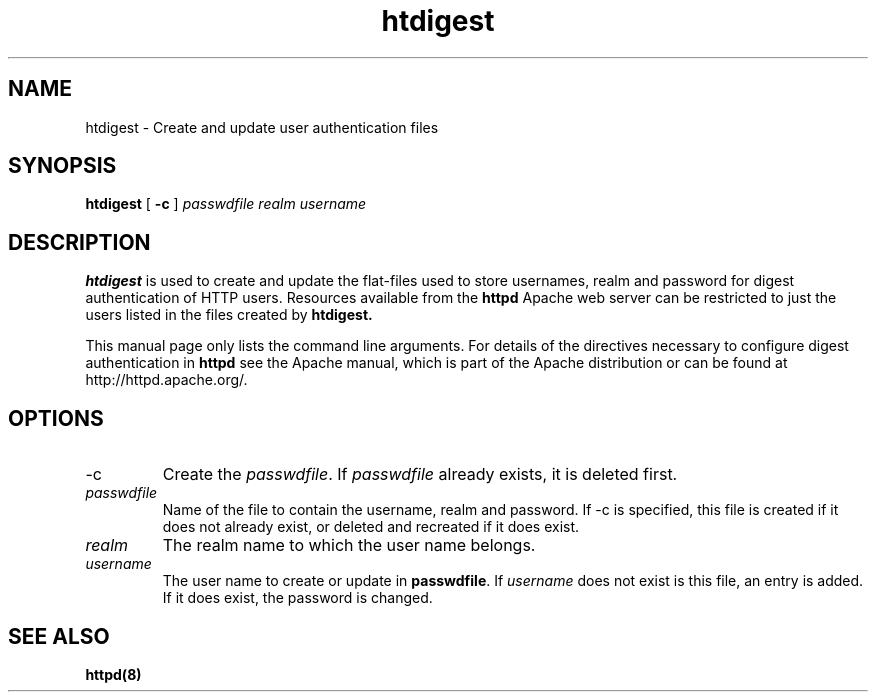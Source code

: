 .TH htdigest 1 "February 2004"
.\" Copyright 1999-2004 The Apache Software Foundation
.\"
.\" Licensed under the Apache License, Version 2.0 (the "License");
.\" you may not use this file except in compliance with the License.
.\" You may obtain a copy of the License at
.\"
.\"     http://www.apache.org/licenses/LICENSE-2.0
.\"
.\" Unless required by applicable law or agreed to in writing, software
.\" distributed under the License is distributed on an "AS IS" BASIS,
.\" WITHOUT WARRANTIES OR CONDITIONS OF ANY KIND, either express or implied.
.\" See the License for the specific language governing permissions and
.\" limitations under the License.
.\"
.SH NAME
htdigest \- Create and update user authentication files
.SH SYNOPSIS
.B htdigest 
[
.B \-c
] 
.I passwdfile
.I realm
.I username
.SH DESCRIPTION
.B htdigest
is used to create and update the flat-files used to store
usernames, realm and password for digest authentication of HTTP users.
Resources available from the
.B httpd
Apache web server can be restricted to just the users listed
in the files created by 
.B htdigest.
.PP
This manual page only lists the command line arguments. For details of
the directives necessary to configure digest authentication in 
.B httpd 
see
the Apache manual, which is part of the Apache distribution or can be
found at http://httpd.apache.org/.
.SH OPTIONS
.IP \-c 
Create the \fIpasswdfile\fP. If \fIpasswdfile\fP already exists, it
is deleted first. 
.IP \fB\fIpasswdfile\fP
Name of the file to contain the username, realm and password. If \-c
is specified, this file is created if it does not already exist,
or deleted and recreated if it does exist. 
.IP \fB\fIrealm\fP
The realm name to which the user name belongs.
.IP \fB\fIusername\fP
The user name to create or update in \fBpasswdfile\fP. If
\fIusername\fP does not exist is this file, an entry is added. If it
does exist, the password is changed.
.SH SEE ALSO
.BR httpd(8) 
.
